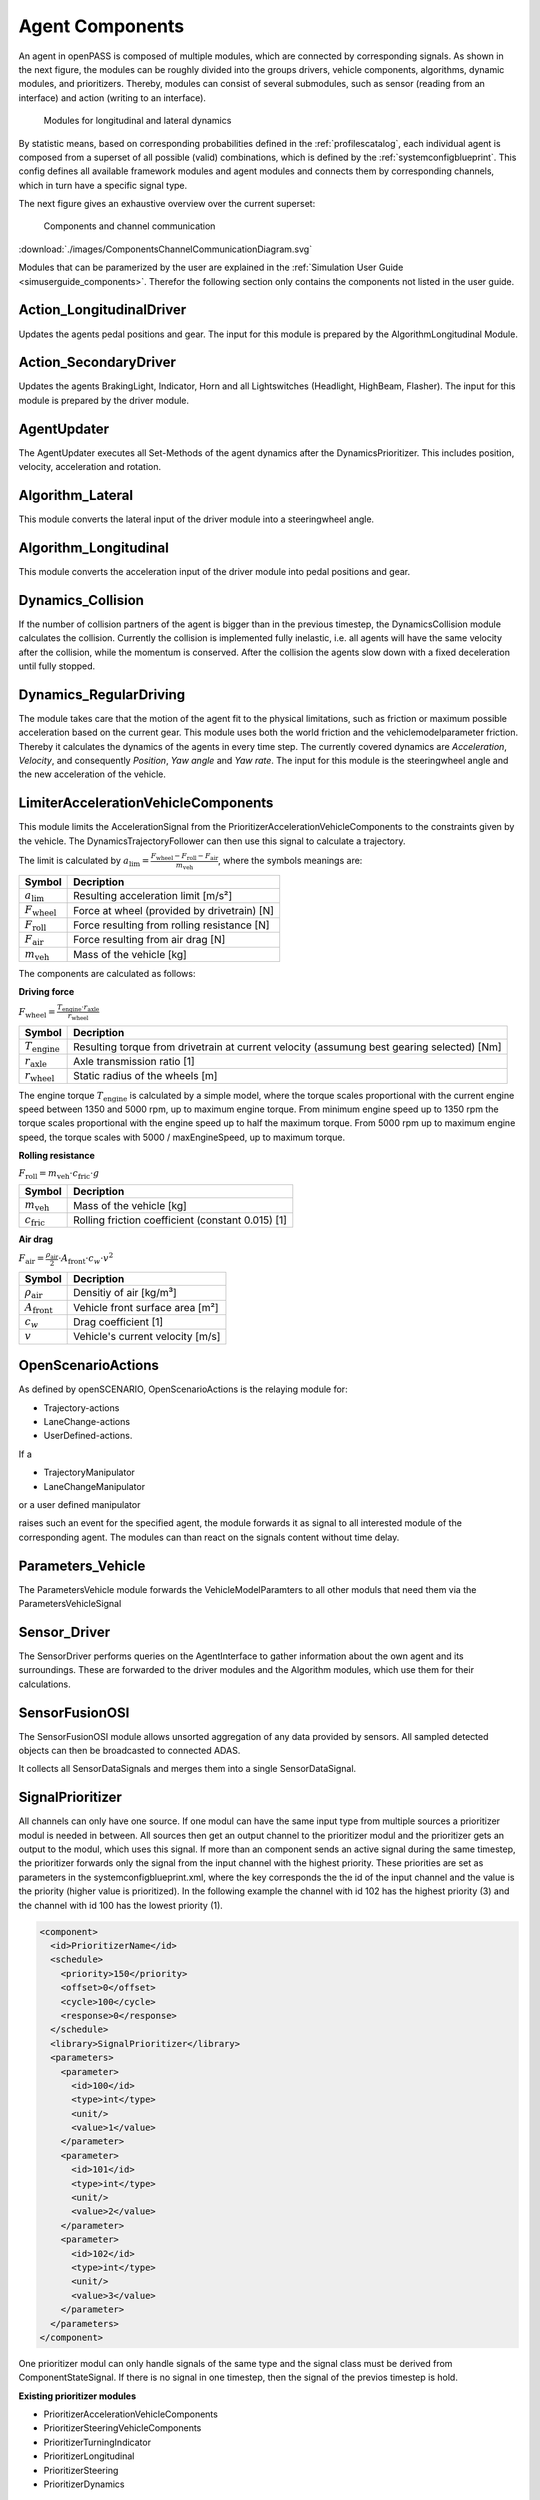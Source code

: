 ..
  ************************************************************
  Copyright (c) 2021 in-tech GmbH

  This program and the accompanying materials are made
  available under the terms of the Eclipse Public License 2.0
  which is available at https://www.eclipse.org/legal/epl-2.0/

  SPDX-License-Identifier: EPL-2.0
  ************************************************************

.. _agentcomponents:

Agent Components
================

An agent in openPASS is composed of multiple modules, which are connected by corresponding signals.
As shown in the next figure, the modules can be roughly divided into the groups drivers, vehicle components, algorithms, dynamic modules, and prioritizers. 
Thereby, modules can consist of several submodules, such as sensor (reading from an interface) and action (writing to an interface).

.. figure:: ./images/DynamicsModules.png

    Modules for longitudinal and lateral dynamics

By statistic means, based on corresponding probabilities defined in the :ref:`profilescatalog`, each individual agent is composed from a superset of all possible (valid) combinations, which is defined by the :ref:`systemconfigblueprint`.
This config defines all available framework modules and agent modules and connects them by corresponding channels, which in turn have a specific signal type.

The next figure gives an exhaustive overview over the current superset:

.. figure:: ./images/ComponentsChannelCommunicationDiagram.svg

    Components and channel communication
    
:download:`./images/ComponentsChannelCommunicationDiagram.svg`

Modules that can be paramerized by the user are explained in the :ref:`Simulation User Guide <simuserguide_components>`.
Therefor the following section only contains the components not listed in the user guide.

Action_LongitudinalDriver
-------------------------

Updates the agents pedal positions and gear.
The input for this module is prepared by the AlgorithmLongitudinal Module.

Action_SecondaryDriver
-----------------------

Updates the agents BrakingLight, Indicator, Horn and all Lightswitches (Headlight, HighBeam, Flasher).
The input for this module is prepared by the driver module.

AgentUpdater
------------

The AgentUpdater executes all Set-Methods of the agent dynamics after the DynamicsPrioritizer. This includes position, velocity, acceleration and rotation.

Algorithm_Lateral
-----------------

This module converts the lateral input of the driver module into a steeringwheel angle.

Algorithm_Longitudinal
----------------------

This module converts the acceleration input of the driver module into pedal positions and gear.

Dynamics_Collision
------------------

If the number of collision partners of the agent is bigger than in the previous timestep, the DynamicsCollision module calculates the collision. 
Currently the collision is implemented fully inelastic, i.e. all agents will have the same velocity after the collision, while the momentum is conserved. 
After the collision the agents slow down with a fixed deceleration until fully stopped.

Dynamics_RegularDriving
------------------------

The module takes care that the motion of the agent fit to the physical limitations, such as friction or maximum possible acceleration based on the current gear.
This module uses both the world friction and the vehiclemodelparameter friction.
Thereby it calculates the dynamics of the agents in every time step.
The currently covered  dynamics are *Acceleration*, *Velocity*, and consequently *Position*, *Yaw angle* and *Yaw rate*.
The input for this module is the steeringwheel angle and the new acceleration of the vehicle.

LimiterAccelerationVehicleComponents
-------------------------------------

This module limits the AccelerationSignal from the PrioritizerAccelerationVehicleComponents to the constraints given by the vehicle. The DynamicsTrajectoryFollower can then use this signal to calculate a trajectory.

The limit is calculated by :math:`a_{\text{lim}} = \frac {F_{\text{wheel}} - F_{\text{roll}} - F_{\text{air}}} {m_{\text{veh}}}`, where the symbols meanings are:

======================== ================================================
Symbol                   Decription                                     
======================== ================================================
:math:`a_{\text{lim}}`   Resulting acceleration limit [m/s²] 
:math:`F_{\text{wheel}}` Force at wheel (provided by drivetrain) [N]    
:math:`F_{\text{roll}}`  Force resulting from rolling resistance [N]    
:math:`F_{\text{air}}`   Force resulting from air drag [N]              
:math:`m_{\text{veh}}`   Mass of the vehicle [kg]                       
======================== ================================================

The components are calculated as follows:

**Driving force**

:math:`F_{\text{wheel}} = \frac {T_{\text{engine}} \cdot r_{\text{axle}}} {r_{\text{wheel}}}`

========================= ============================================================================================
Symbol                    Decription                                                                                 
========================= ============================================================================================
:math:`T_{\text{engine}}` Resulting torque from drivetrain at current velocity (assumung best gearing selected) [Nm] 
:math:`r_{\text{axle}}`   Axle transmission ratio [1]                                                                
:math:`r_{\text{wheel}}`  Static radius of the wheels [m]                                                            
========================= ============================================================================================

The engine torque :math:`T_{\text{engine}}` is calculated by a simple model, where the torque scales proportional with the current engine speed between 1350 and 5000 rpm, up to maximum engine torque.
From minimum engine speed up to 1350 rpm the torque scales proportional with the engine speed up to half the maximum torque.
From 5000 rpm up to maximum engine speed, the torque scales with 5000 / maxEngineSpeed, up to maximum torque.

**Rolling resistance**

:math:`F_{\text{roll}} = m_{\text{veh}} \cdot c_{\text{fric}} \cdot g`

========================= ============================================================================================
Symbol                    Decription                                        
========================= ============================================================================================
:math:`m_{\text{veh}}`    Mass of the vehicle [kg]                          
:math:`c_{\text{fric}}`   Rolling friction coefficient (constant 0.015) [1] 
========================= ============================================================================================


**Air drag**

:math:`F_{\text{air}} = \frac {\rho_{\text{air}}} {2} \cdot A_{\text{front}} \cdot c_w \cdot v^2`

========================= ============================================================================================
Symbol                    Decription                                 
========================= ============================================================================================
:math:`\rho_{\text{air}}` Densitiy of air [kg/m³]         
:math:`A_{\text{front}}`  Vehicle front surface area [m²] 
:math:`c_w`               Drag coefficient [1]                       
:math:`v`                 Vehicle's current velocity [m/s]           
========================= ============================================================================================

OpenScenarioActions
-------------------

As defined by openSCENARIO, OpenScenarioActions is the relaying module for:

- Trajectory-actions
- LaneChange-actions 
- UserDefined-actions.
  
If a

- TrajectoryManipulator
- LaneChangeManipulator

or a user defined manipulator
  
raises such an event for the specified agent, the module forwards it as signal to all interested module of the corresponding agent. The modules can than react on the signals content without time delay.

Parameters_Vehicle
-------------------

The ParametersVehicle module forwards the VehicleModelParamters to all other moduls that need them via the ParametersVehicleSignal

Sensor_Driver
--------------

The SensorDriver performs queries on the AgentInterface to gather information about the own agent and its surroundings. These are forwarded to the driver modules and the Algorithm modules, which use them for their calculations.

SensorFusionOSI
---------------

The SensorFusionOSI module allows unsorted aggregation of any data provided by sensors. All sampled detected objects can then be broadcasted to connected ADAS.

It collects all SensorDataSignals and merges them into a single SensorDataSignal.

SignalPrioritizer
-----------------

All channels can only have one source.
If one modul can have the same input type from multiple sources a prioritizer modul is needed in between.
All sources then get an output channel to the prioritizer modul and the prioritizer gets an output to the modul, which uses this signal.
If more than an component sends an active signal during the same timestep, the prioritizer forwards only the signal from the input channel with the highest priority.
These priorities are set as parameters in the systemconfigblueprint.xml, where the key corresponds the the id of the input channel and the value is the priority (higher value is prioritized).
In the following example the channel with id 102 has the highest priority (3) and the channel with id 100 has the lowest priority (1).

.. code-block:: xml

   <component>
     <id>PrioritizerName</id>
     <schedule>
       <priority>150</priority>
       <offset>0</offset>
       <cycle>100</cycle>
       <response>0</response>
     </schedule>
     <library>SignalPrioritizer</library>
     <parameters>
       <parameter>
         <id>100</id>
         <type>int</type>
         <unit/>
         <value>1</value>
       </parameter>
       <parameter>
         <id>101</id>
         <type>int</type>
         <unit/>
         <value>2</value>
       </parameter>
       <parameter>
         <id>102</id>
         <type>int</type>
         <unit/>
         <value>3</value>
       </parameter>
     </parameters>
   </component>

One prioritizer modul can only handle signals of the same type and the signal class must be derived from ComponentStateSignal.
If there is no signal in one timestep, then the signal of the previos timestep is hold.

**Existing prioritizer modules**

* PrioritizerAccelerationVehicleComponents
* PrioritizerSteeringVehicleComponents
* PrioritizerTurningIndicator
* PrioritizerLongitudinal
* PrioritizerSteering
* PrioritizerDynamics


ComponentController
-------------------

Overview
~~~~~~~~~

The ComponentControoler (CC) is used to configure and handle dependencies between other vehicle components.

Example use cases could be:

- Cruise control:

  - driver requesting higher acceleration than cruise control overrides the latter
  - driver braking deactivates cruise control
  
- Lane keeping assistant:

  - cannot be activated by driver, if emergency braking is currently active
  - stays active, when emergency braking occours (i. e. by other ADAS)

The responsibilies of the CC are:

- Handling of all dependencies between *VehicleComponents* in case a component wants to activate
- Make information about driver, *TrajectoryFollower* and other *VehicleComponents* available to each other
- Determine the highest allowed activation state of a component and notify the affected component about this state

To achieve this tasks, each component is assigned a maximum allowed state in each timestep. This state is of type ComponentState,
which defines *Disabled*, *Armed* or *Active* as allowed states.
Drivers can be in a state of either *Active* or *Passive*.

State handling inside Vehicle Component
~~~~~~~~~~~~~~~~~~~~~~~~~~~~~~~~~~~~~~~

Within a vehicle component, the information flow should be implemented as follows:

1. The vehicle component retrieves the information of other components and the current maximum allowed state from the CC.
   Other components include drivers, trajectory followers and all other vehicle components connected to the CC.
2. Based on that information the vehicle component determines its current desired state.
3. The desired state is sent to the CC.

The CC handles all the dependencies between different components and determines the maximum allowed state for each component based
on the configuration of the CC.

Used signals
~~~~~~~~~~~~~

The CC communicates with the controlled components via framework signals.

Inputs to the ComponentController:

.. table::
   :class: tight-table

   ================== ===================================================== =============================
   Source             Contents                                              Signal                      
   ================== ===================================================== =============================
   TrajectoryFollower Current state                                         ComponentStateSignal        
   Driver             Current state, pedal activity                         DriverStateSignal           
   VehicleComponent   Current state, desired state, generic ADAS parameters VehicleCompToCompCtrlSignal 
   ================== ===================================================== =============================


Output to other components:

.. table::
   :class: tight-table

   ================== ========================================================================== =============================
   Destination        Contents                                                                   Signal                      
   ================== ========================================================================== =============================
   TrajectoryFollower Current max. reachable state                                               ComponentStateSignal        
   Driver             List of all ADAS with names, stati and types                               AdasStateSignal             
   VehicleComponent   Current max. reachable state, list of all ADAS with names, stati and types CompCtrlToVehicleCompSignal 
   ================== ========================================================================== =============================

